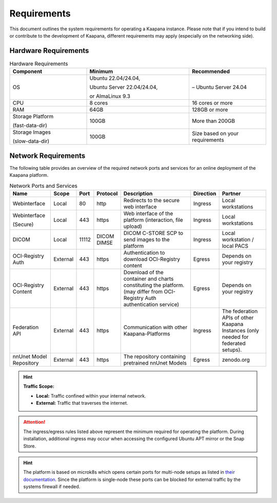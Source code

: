 .. _requirements:

Requirements
************

This document outlines the system requirements for operating a Kaapana instance.
Please note that if you intend to build or contribute to the development of Kaapana, different requirements may apply (especially on the networking side).

Hardware Requirements
=====================

.. list-table:: Hardware Requirements
   :header-rows: 1
   :widths: 30 40 30

   * - Component
     - Minimum
     - Recommended
   * - OS
     - Ubuntu 22.04/24.04,

       Ubuntu Server 22.04/24.04,

       or AlmaLinux 9.3
     - – Ubuntu Server 24.04
   * - CPU
     - 8 cores
     - 16 cores or more 
   * - RAM
     - 64GB
     - 128GB or more
   * - Storage Platform

       (fast-data-dir)
     - 100GB
     - More than 200GB
   * - Storage Images

       (slow-data-dir)
     - 100GB
     - Size based on your requirements


Network Requirements
====================

The following table provides an overview of the required network ports and services for an online deployment of the Kaapana platform.

.. list-table:: Network Ports and Services
   :header-rows: 1
   :widths: 20 10 6 10 40 10 25

   * - Name
     - Scope
     - Port
     - Protocol
     - Description
     - Direction
     - Partner
   * - Webinterface
     - Local
     - 80
     - http
     - Redirects to the secure web interface
     - Ingress
     - Local workstations
   * - Webinterface

       (Secure)
     - Local
     - 443
     - https
     - Web interface of the platform (interaction, file upload)
     - Ingress
     - Local workstations
   * - DICOM
     - Local
     - 11112
     - DICOM DIMSE
     - DICOM C-STORE SCP to send images to the platform
     - Ingress
     - Local workstation / local PACS
   * - OCI-Registry Auth
     - External
     - 443
     - https
     - Authentication to download OCI-Registry content
     - Egress
     - Depends on your registry
   * - OCI-Registry Content
     - External
     - 443
     - https
     - Download of the container and charts constituting the platform. (may differ from OCI-Registry Auth authentication service)
     - Egress
     - Depends on your registry
   * - Federation API
     - External
     - 443
     - https
     - Communication with other Kaapana-Platforms
     - Ingress
     - The federation APIs of other Kaapana Instances (only needed for federated setups).
   * - nnUnet Model Repository
     - External
     - 443
     - https
     - The repository containing pretrained nnUnet Models
     - Egress
     - zenodo.org

.. hint::
   **Traffic Scope:**

   - **Local:** Traffic confined within your internal network.
   - **External:** Traffic that traverses the internet.

.. attention::
   The ingress/egress rules listed above represent the minimum required for operating the platform.
   During installation, additional ingress may occur when accessing the configured Ubuntu APT mirror or the Snap Store.

.. hint::
    | The platform is based on microk8s which opens certain ports for multi-node setups as listed in `their documentation <https://microk8s.io/docs/services-and-ports>`_. Since the platform is single-node these ports can be blocked for external traffic by the systems firewall if needed.

